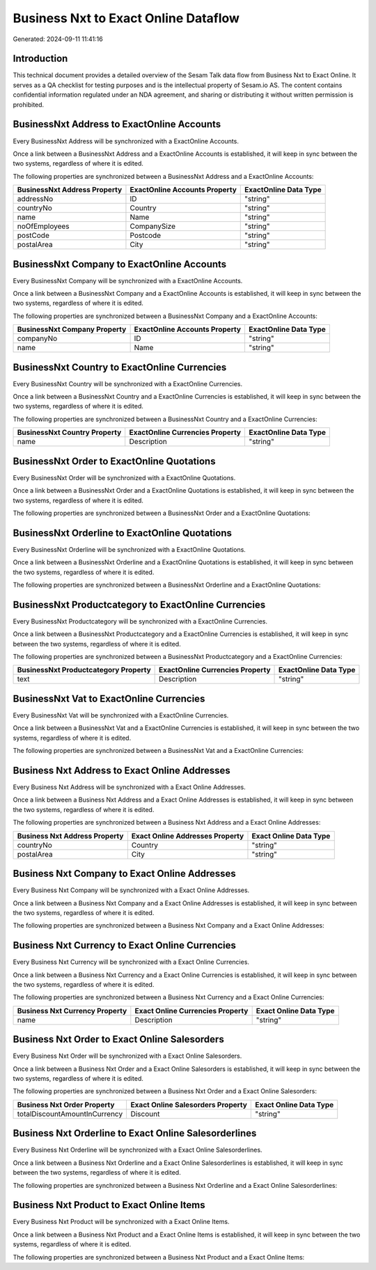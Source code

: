 =====================================
Business Nxt to Exact Online Dataflow
=====================================

Generated: 2024-09-11 11:41:16

Introduction
------------

This technical document provides a detailed overview of the Sesam Talk data flow from Business Nxt to Exact Online. It serves as a QA checklist for testing purposes and is the intellectual property of Sesam.io AS. The content contains confidential information regulated under an NDA agreement, and sharing or distributing it without written permission is prohibited.

BusinessNxt Address to ExactOnline Accounts
-------------------------------------------
Every BusinessNxt Address will be synchronized with a ExactOnline Accounts.

Once a link between a BusinessNxt Address and a ExactOnline Accounts is established, it will keep in sync between the two systems, regardless of where it is edited.

The following properties are synchronized between a BusinessNxt Address and a ExactOnline Accounts:

.. list-table::
   :header-rows: 1

   * - BusinessNxt Address Property
     - ExactOnline Accounts Property
     - ExactOnline Data Type
   * - addressNo
     - ID
     - "string"
   * - countryNo
     - Country
     - "string"
   * - name
     - Name
     - "string"
   * - noOfEmployees
     - CompanySize
     - "string"
   * - postCode
     - Postcode
     - "string"
   * - postalArea
     - City
     - "string"


BusinessNxt Company to ExactOnline Accounts
-------------------------------------------
Every BusinessNxt Company will be synchronized with a ExactOnline Accounts.

Once a link between a BusinessNxt Company and a ExactOnline Accounts is established, it will keep in sync between the two systems, regardless of where it is edited.

The following properties are synchronized between a BusinessNxt Company and a ExactOnline Accounts:

.. list-table::
   :header-rows: 1

   * - BusinessNxt Company Property
     - ExactOnline Accounts Property
     - ExactOnline Data Type
   * - companyNo
     - ID
     - "string"
   * - name
     - Name
     - "string"


BusinessNxt Country to ExactOnline Currencies
---------------------------------------------
Every BusinessNxt Country will be synchronized with a ExactOnline Currencies.

Once a link between a BusinessNxt Country and a ExactOnline Currencies is established, it will keep in sync between the two systems, regardless of where it is edited.

The following properties are synchronized between a BusinessNxt Country and a ExactOnline Currencies:

.. list-table::
   :header-rows: 1

   * - BusinessNxt Country Property
     - ExactOnline Currencies Property
     - ExactOnline Data Type
   * - name
     - Description
     - "string"


BusinessNxt Order to ExactOnline Quotations
-------------------------------------------
Every BusinessNxt Order will be synchronized with a ExactOnline Quotations.

Once a link between a BusinessNxt Order and a ExactOnline Quotations is established, it will keep in sync between the two systems, regardless of where it is edited.

The following properties are synchronized between a BusinessNxt Order and a ExactOnline Quotations:

.. list-table::
   :header-rows: 1

   * - BusinessNxt Order Property
     - ExactOnline Quotations Property
     - ExactOnline Data Type


BusinessNxt Orderline to ExactOnline Quotations
-----------------------------------------------
Every BusinessNxt Orderline will be synchronized with a ExactOnline Quotations.

Once a link between a BusinessNxt Orderline and a ExactOnline Quotations is established, it will keep in sync between the two systems, regardless of where it is edited.

The following properties are synchronized between a BusinessNxt Orderline and a ExactOnline Quotations:

.. list-table::
   :header-rows: 1

   * - BusinessNxt Orderline Property
     - ExactOnline Quotations Property
     - ExactOnline Data Type


BusinessNxt Productcategory to ExactOnline Currencies
-----------------------------------------------------
Every BusinessNxt Productcategory will be synchronized with a ExactOnline Currencies.

Once a link between a BusinessNxt Productcategory and a ExactOnline Currencies is established, it will keep in sync between the two systems, regardless of where it is edited.

The following properties are synchronized between a BusinessNxt Productcategory and a ExactOnline Currencies:

.. list-table::
   :header-rows: 1

   * - BusinessNxt Productcategory Property
     - ExactOnline Currencies Property
     - ExactOnline Data Type
   * - text
     - Description
     - "string"


BusinessNxt Vat to ExactOnline Currencies
-----------------------------------------
Every BusinessNxt Vat will be synchronized with a ExactOnline Currencies.

Once a link between a BusinessNxt Vat and a ExactOnline Currencies is established, it will keep in sync between the two systems, regardless of where it is edited.

The following properties are synchronized between a BusinessNxt Vat and a ExactOnline Currencies:

.. list-table::
   :header-rows: 1

   * - BusinessNxt Vat Property
     - ExactOnline Currencies Property
     - ExactOnline Data Type


Business Nxt Address to Exact Online Addresses
----------------------------------------------
Every Business Nxt Address will be synchronized with a Exact Online Addresses.

Once a link between a Business Nxt Address and a Exact Online Addresses is established, it will keep in sync between the two systems, regardless of where it is edited.

The following properties are synchronized between a Business Nxt Address and a Exact Online Addresses:

.. list-table::
   :header-rows: 1

   * - Business Nxt Address Property
     - Exact Online Addresses Property
     - Exact Online Data Type
   * - countryNo
     - Country
     - "string"
   * - postalArea
     - City
     - "string"


Business Nxt Company to Exact Online Addresses
----------------------------------------------
Every Business Nxt Company will be synchronized with a Exact Online Addresses.

Once a link between a Business Nxt Company and a Exact Online Addresses is established, it will keep in sync between the two systems, regardless of where it is edited.

The following properties are synchronized between a Business Nxt Company and a Exact Online Addresses:

.. list-table::
   :header-rows: 1

   * - Business Nxt Company Property
     - Exact Online Addresses Property
     - Exact Online Data Type


Business Nxt Currency to Exact Online Currencies
------------------------------------------------
Every Business Nxt Currency will be synchronized with a Exact Online Currencies.

Once a link between a Business Nxt Currency and a Exact Online Currencies is established, it will keep in sync between the two systems, regardless of where it is edited.

The following properties are synchronized between a Business Nxt Currency and a Exact Online Currencies:

.. list-table::
   :header-rows: 1

   * - Business Nxt Currency Property
     - Exact Online Currencies Property
     - Exact Online Data Type
   * - name
     - Description
     - "string"


Business Nxt Order to Exact Online Salesorders
----------------------------------------------
Every Business Nxt Order will be synchronized with a Exact Online Salesorders.

Once a link between a Business Nxt Order and a Exact Online Salesorders is established, it will keep in sync between the two systems, regardless of where it is edited.

The following properties are synchronized between a Business Nxt Order and a Exact Online Salesorders:

.. list-table::
   :header-rows: 1

   * - Business Nxt Order Property
     - Exact Online Salesorders Property
     - Exact Online Data Type
   * - totalDiscountAmountInCurrency
     - Discount
     - "string"


Business Nxt Orderline to Exact Online Salesorderlines
------------------------------------------------------
Every Business Nxt Orderline will be synchronized with a Exact Online Salesorderlines.

Once a link between a Business Nxt Orderline and a Exact Online Salesorderlines is established, it will keep in sync between the two systems, regardless of where it is edited.

The following properties are synchronized between a Business Nxt Orderline and a Exact Online Salesorderlines:

.. list-table::
   :header-rows: 1

   * - Business Nxt Orderline Property
     - Exact Online Salesorderlines Property
     - Exact Online Data Type


Business Nxt Product to Exact Online Items
------------------------------------------
Every Business Nxt Product will be synchronized with a Exact Online Items.

Once a link between a Business Nxt Product and a Exact Online Items is established, it will keep in sync between the two systems, regardless of where it is edited.

The following properties are synchronized between a Business Nxt Product and a Exact Online Items:

.. list-table::
   :header-rows: 1

   * - Business Nxt Product Property
     - Exact Online Items Property
     - Exact Online Data Type

